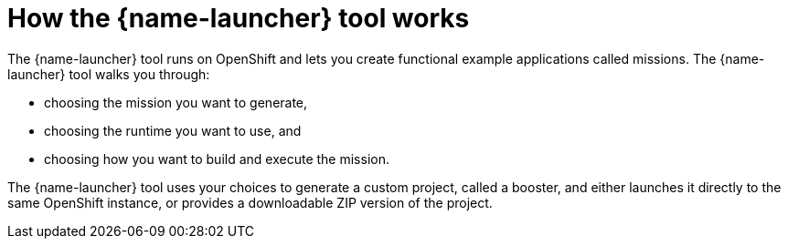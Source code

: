 [id='how-the-launcher-tool-works_{context}']
= How the {name-launcher} tool works

The {name-launcher} tool runs on OpenShift and lets you create functional example applications called missions. The {name-launcher} tool walks you through:

* choosing the mission you want to generate,
* choosing the runtime you want to use, and
* choosing how you want to build and execute the mission.

The {name-launcher} tool uses your choices to generate a custom project, called a booster, and either launches it directly to the same OpenShift instance, or provides a downloadable ZIP version of the project.

